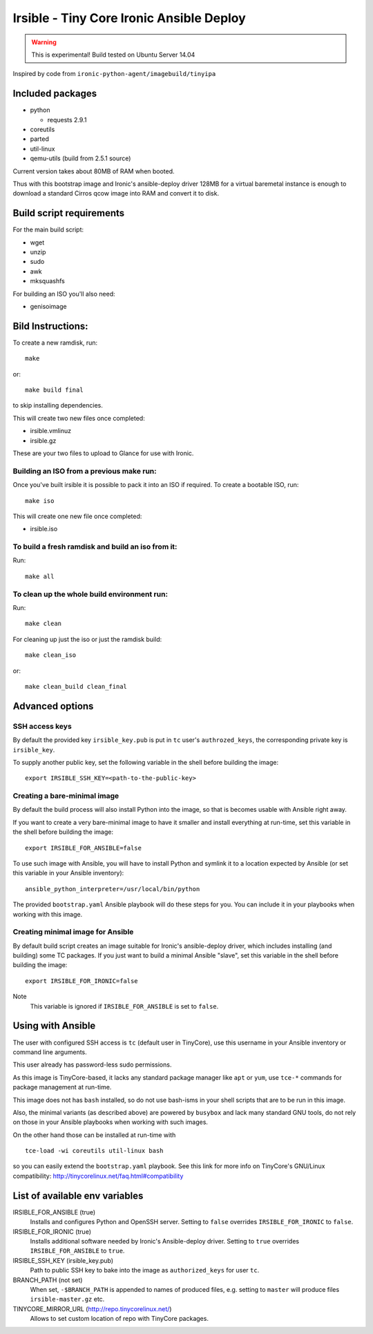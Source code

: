 #########################################
Irsible - Tiny Core Ironic Ansible Deploy
#########################################

.. WARNING::
    This is experimental! Build tested on Ubuntu Server 14.04

Inspired by code from ``ironic-python-agent/imagebuild/tinyipa``

Included packages
=================

* python

  * requests 2.9.1

* coreutils
* parted
* util-linux
* qemu-utils (build from 2.5.1 source)

Current version takes about 80MB of RAM when booted.

Thus with this bootstrap image and Ironic's ansible-deploy driver
128MB for a virtual baremetal instance is enough to download
a standard Cirros qcow image into RAM and convert it to disk.

Build script requirements
=========================
For the main build script:

* wget
* unzip
* sudo
* awk
* mksquashfs

For building an ISO you'll also need:

* genisoimage


Bild Instructions:
==================
To create a new ramdisk, run::

    make

or::

    make build final

to skip installing dependencies.

This will create two new files once completed:

* irsible.vmlinuz
* irsible.gz

These are your two files to upload to Glance for use with Ironic.


Building an ISO from a previous make run:
-----------------------------------------
Once you've built irsible it is possible to pack it into an ISO if required.
To create a bootable ISO, run::

     make iso

This will create one new file once completed:

* irsible.iso


To build a fresh ramdisk and build an iso from it:
--------------------------------------------------
Run::

    make all


To clean up the whole build environment run:
--------------------------------------------
Run::

    make clean

For cleaning up just the iso or just the ramdisk build::

    make clean_iso

or::

    make clean_build clean_final


Advanced options
================

SSH access keys
---------------

By default the provided key ``irsible_key.pub`` is put in ``tc`` user's
``authrozed_keys``, the corresponding private key is ``irsible_key``.

To supply another public key, set the following variable
in the shell before building the image::

    export IRSIBLE_SSH_KEY=<path-to-the-public-key>

Creating a bare-minimal image
-----------------------------

By default the build process will also install Python into the image,
so that is becomes usable with Ansible right away.

If you want to create a very bare-minimal image to have it smaller and
install everything at run-time, set this variable in the shell
before building the image::

    export IRSIBLE_FOR_ANSIBLE=false

To use such image with Ansible, you will have to install Python and symlink
it to a location expected by Ansible
(or set this variable in your Ansible inventory)::

    ansible_python_interpreter=/usr/local/bin/python

The provided ``bootstrap.yaml`` Ansible playbook will do these steps for you.
You can include it in your playbooks when working with this image.

Creating minimal image for Ansible
----------------------------------

By default build script creates an image suitable for Ironic's ansible-deploy
driver, which includes installing (and building) some TC packages.
If you just want to build a minimal Ansible "slave", set this variable in the
shell before building the image::

    export IRSIBLE_FOR_IRONIC=false

Note
    This variable is ignored if ``IRSIBLE_FOR_ANSIBLE`` is set to ``false``.

Using with Ansible
==================

The user with configured SSH access is ``tc`` (default user in TinyCore),
use this username in your Ansible inventory or command line arguments.

This user already has password-less sudo permissions.

As this image is TinyCore-based, it lacks any standard package manager
like ``apt`` or ``yum``, use ``tce-*`` commands for package management
at run-time.

This image does not has ``bash`` installed, so do not use bash-isms in your
shell scripts that are to be run in this image.

Also, the minimal variants (as described above) are powered by ``busybox``
and lack many standard GNU tools,
do not rely on those in your Ansible playbooks when working with such images.

On the other hand those can be installed at run-time with
::

    tce-load -wi coreutils util-linux bash

so you can easily extend the ``bootstrap.yaml`` playbook. See this link for
more info on TinyCore's GNU/Linux compatibility:
http://tinycorelinux.net/faq.html#compatibility

List of available env variables
===============================

IRSIBLE_FOR_ANSIBLE (true)
    Installs and configures Python and OpenSSH server.
    Setting to ``false`` overrides ``IRSIBLE_FOR_IRONIC`` to ``false``.

IRSIBLE_FOR_IRONIC (true)
    Installs additional software needed by Ironic's Ansible-deploy driver.
    Setting to ``true`` overrides ``IRSIBLE_FOR_ANSIBLE`` to ``true``.

IRSIBLE_SSH_KEY (irsible_key.pub)
    Path to public SSH key to bake into the image as ``authorized_keys`` for
    user ``tc``.

BRANCH_PATH (not set)
    When set, ``-$BRANCH_PATH`` is appended to names of produced files,
    e.g. setting to ``master`` will produce files ``irsible-master.gz`` etc.

TINYCORE_MIRROR_URL (http://repo.tinycorelinux.net/)
    Allows to set custom location of repo with TinyCore packages.


